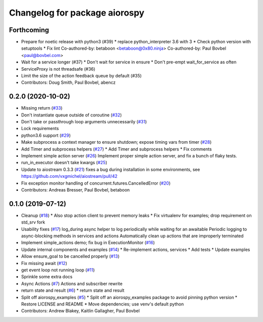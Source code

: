 ^^^^^^^^^^^^^^^^^^^^^^^^^^^^^^
Changelog for package aiorospy
^^^^^^^^^^^^^^^^^^^^^^^^^^^^^^

Forthcoming
-----------
* Prepare for noetic release with python3 (#39)
  * replace python_interpreter 3.6 with 3
  * Check python version with setuptools
  * Fix lint
  Co-authored-by: betaboon <betaboon@0x80.ninja>
  Co-authored-by: Paul Bovbel <paul@bovbel.com>
* Wait for a service longer (#37)
  * Don't wait for service in ensure
  * Don't pre-empt wait_for_service as often
* ServiceProxy is not threadsafe (#36)
* Limit the size of the action feedback queue by default (#35)
* Contributors: Doug Smith, Paul Bovbel, abencz

0.2.0 (2020-10-02)
------------------
* Missing return (`#33 <https://github.com/locusrobotics/aiorospy/issues/33>`_)
* Don't instantiate queue outside of coroutine (`#32 <https://github.com/locusrobotics/aiorospy/issues/32>`_)
* Don't take or passthrough loop arguments unnecessarily (`#31 <https://github.com/locusrobotics/aiorospy/issues/31>`_)
* Lock requirements
* python3.6 support (`#29 <https://github.com/locusrobotics/aiorospy/issues/29>`_)
* Make subprocess a context manager to ensure shutdown; expose timing vars from timer (`#28 <https://github.com/locusrobotics/aiorospy/issues/28>`_)
* Add Timer and subprocess helpers (`#27 <https://github.com/locusrobotics/aiorospy/issues/27>`_)
  * Add Timer and subprocess helpers
  * Fix comments
* Implement simple action server (`#26 <https://github.com/locusrobotics/aiorospy/issues/26>`_)
  Implement proper simple action server, and fix a bunch of flaky tests.
* run_in_executor doesn't take kwargs (`#25 <https://github.com/locusrobotics/aiorospy/issues/25>`_)
* Update to aiostream 0.3.3 (`#21 <https://github.com/locusrobotics/aiorospy/issues/21>`_)
  fixes a bug during installation in some environments, see https://github.com/vxgmichel/aiostream/pull/42
* Fix exception monitor handling of concurrent.futures.CancelledError (`#20 <https://github.com/locusrobotics/aiorospy/issues/20>`_)
* Contributors: Andreas Bresser, Paul Bovbel, betaboon

0.1.0 (2019-07-12)
------------------
* Cleanup (`#18 <https://github.com/locusrobotics/aiorospy/issues/18>`_)
  * Also stop action client to prevent memory leaks
  * Fix virtualenv for examples; drop requirement on std_srv fork
* Usability fixes (`#17 <https://github.com/locusrobotics/aiorospy/issues/17>`_)
  log_during async helper to log periodically while waiting for an awaitable
  Periodic logging to async-blocking methods in services and actions
  Automatically clean up actions that are improperly terminated
* Implement simple_actions demo; fix bug in ExecutionMonitor (`#16 <https://github.com/locusrobotics/aiorospy/issues/16>`_)
* Update internal components and examples (`#14 <https://github.com/locusrobotics/aiorospy/issues/14>`_)
  * Re-implement actions, services
  * Add tests
  * Update examples
* Allow ensure_goal to be cancelled properly (`#13 <https://github.com/locusrobotics/aiorospy/issues/13>`_)
* Fix missing await (`#12 <https://github.com/locusrobotics/aiorospy/issues/12>`_)
* get event loop not running loop (`#11 <https://github.com/locusrobotics/aiorospy/issues/11>`_)
* Sprinkle some extra docs
* Async Actions (`#7 <https://github.com/locusrobotics/aiorospy/issues/7>`_)
  Actions and subscriber rewrite
* return state and result (`#6 <https://github.com/locusrobotics/aiorospy/issues/6>`_)
  * return state and result
* Split off aiorospy_examples (`#5 <https://github.com/locusrobotics/aiorospy/issues/5>`_)
  * Split off an aiorospy_examples package to avoid pinning python version
  * Restore LICENSE and README
  * Move dependencies; use venv's default python
* Contributors: Andrew Blakey, Kaitlin Gallagher, Paul Bovbel
